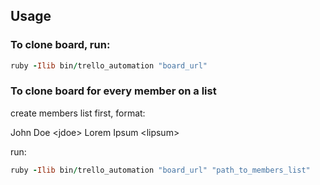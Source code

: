 ** Usage

*** To clone board, run:

#+BEGIN_SRC ruby
ruby -Ilib bin/trello_automation "board_url"
#+END_SRC

*** To clone board for every member on a list

create members list first, format:

John Doe <jdoe>
Lorem Ipsum <lipsum>

run:

#+BEGIN_SRC ruby
ruby -Ilib bin/trello_automation "board_url" "path_to_members_list"
#+END_SRC
